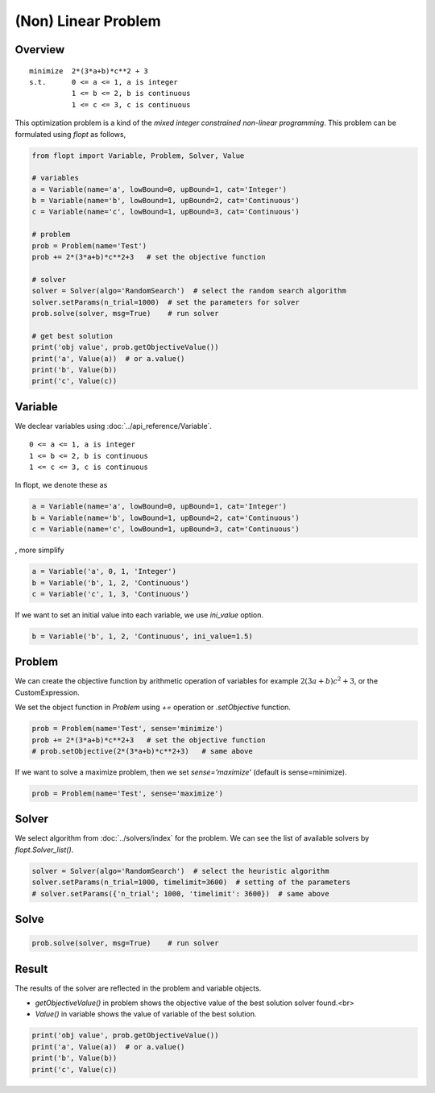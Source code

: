 (Non) Linear Problem
====================

Overview
--------

::

  minimize  2*(3*a+b)*c**2 + 3
  s.t.      0 <= a <= 1, a is integer
            1 <= b <= 2, b is continuous
            1 <= c <= 3, c is continuous


This optimization problem is a kind of the *mixed integer constrained non-linear programming*.
This problem can be formulated using `flopt` as follows,

.. code-block:: python

  from flopt import Variable, Problem, Solver, Value

  # variables
  a = Variable(name='a', lowBound=0, upBound=1, cat='Integer')
  b = Variable(name='b', lowBound=1, upBound=2, cat='Continuous')
  c = Variable(name='c', lowBound=1, upBound=3, cat='Continuous')

  # problem
  prob = Problem(name='Test')
  prob += 2*(3*a+b)*c**2+3   # set the objective function

  # solver
  solver = Solver(algo='RandomSearch')  # select the random search algorithm
  solver.setParams(n_trial=1000)  # set the parameters for solver
  prob.solve(solver, msg=True)    # run solver

  # get best solution
  print('obj value', prob.getObjectiveValue())
  print('a', Value(a))  # or a.value()
  print('b', Value(b))
  print('c', Value(c))


Variable
--------

We declear variables using :doc:`../api_reference/Variable`.

::

  0 <= a <= 1, a is integer
  1 <= b <= 2, b is continuous
  1 <= c <= 3, c is continuous

In flopt, we denote these as

.. code-block:: python

  a = Variable(name='a', lowBound=0, upBound=1, cat='Integer')
  b = Variable(name='b', lowBound=1, upBound=2, cat='Continuous')
  c = Variable(name='c', lowBound=1, upBound=3, cat='Continuous')

, more simplify

.. code-block:: python

  a = Variable('a', 0, 1, 'Integer')
  b = Variable('b', 1, 2, 'Continuous')
  c = Variable('c', 1, 3, 'Continuous')

If we want to set an initial value into each variable, we use `ini_value` option.

.. code-block:: python

  b = Variable('b', 1, 2, 'Continuous', ini_value=1.5)


Problem
-------

We can create the objective function by arithmetic operation of variables for example :math:`2(3a+b)c^2 + 3`, or the CustomExpression.

We set the object function in *Problem* using `+=` operation or `.setObjective` function.

.. code-block:: python

  prob = Problem(name='Test', sense='minimize')
  prob += 2*(3*a+b)*c**2+3   # set the objective function
  # prob.setObjective(2*(3*a+b)*c**2+3)   # same above

If we want to solve a maximize problem, then we set `sense='maximize'` (default is sense=minimize).

.. code-block:: python

  prob = Problem(name='Test', sense='maximize')


Solver
------

We select algorithm from :doc:`../solvers/index` for the problem. We can see the list of available solvers by `flopt.Solver_list()`.

.. code-block:: python

  solver = Solver(algo='RandomSearch')  # select the heuristic algorithm
  solver.setParams(n_trial=1000, timelimit=3600)  # setting of the parameters
  # solver.setParams({'n_trial'; 1000, 'timelimit': 3600})  # same above

Solve
-----

.. code-block:: python

  prob.solve(solver, msg=True)    # run solver



Result
------

The results of the solver are reflected in the problem and variable objects.

- `getObjectiveValue()` in problem shows the objective value of the best solution solver found.<br>

- `Value()` in variable shows the value of variable of the best solution.

.. code-block:: python

  print('obj value', prob.getObjectiveValue())
  print('a', Value(a))  # or a.value()
  print('b', Value(b))
  print('c', Value(c))

